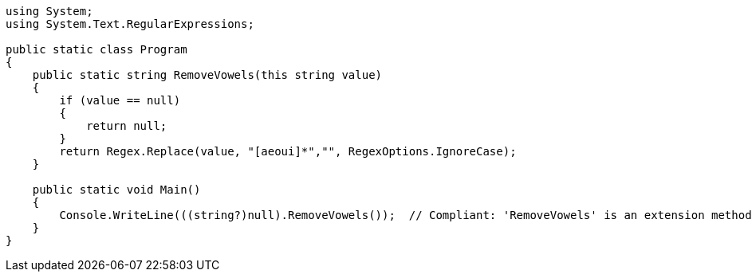 [source,csharp]
----
using System;
using System.Text.RegularExpressions;

public static class Program
{
    public static string RemoveVowels(this string value)
    {
        if (value == null)
        {
            return null;
        }
        return Regex.Replace(value, "[aeoui]*","", RegexOptions.IgnoreCase);
    }

    public static void Main()
    {
        Console.WriteLine(((string?)null).RemoveVowels());  // Compliant: 'RemoveVowels' is an extension method
    }
}
----
